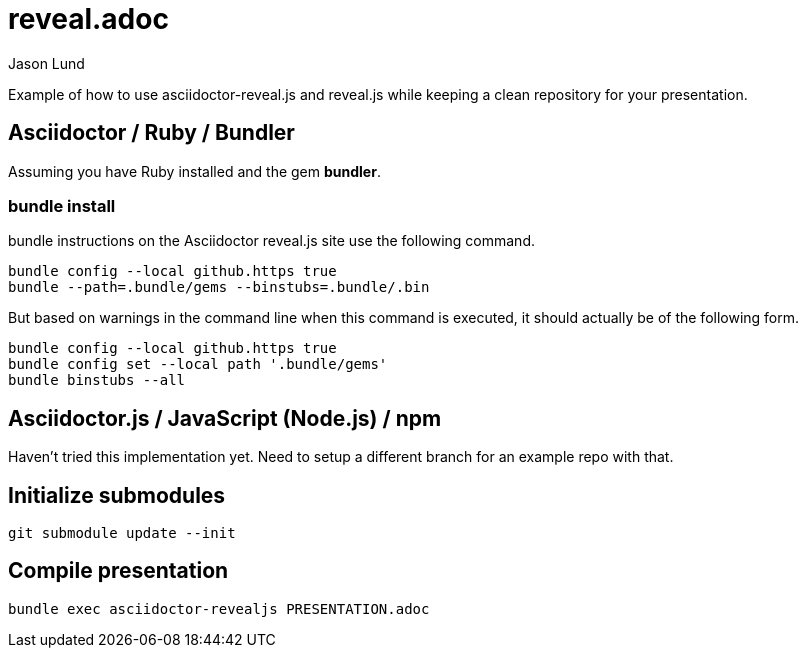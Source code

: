 = reveal.adoc
:author: Jason Lund

Example of how to use asciidoctor-reveal.js and reveal.js while keeping a clean repository for your presentation.

== Asciidoctor / Ruby / Bundler

Assuming you have Ruby installed and the gem *bundler*.

=== bundle install
bundle instructions on the Asciidoctor reveal.js site use the following command.

[source]
----
bundle config --local github.https true
bundle --path=.bundle/gems --binstubs=.bundle/.bin
----

But based on warnings in the command line when this command is executed, it should actually be of the following form.

[source]
----
bundle config --local github.https true
bundle config set --local path '.bundle/gems'
bundle binstubs --all
----

== Asciidoctor.js / JavaScript (Node.js) / npm

Haven't tried this implementation yet.
Need to setup a different branch for an example repo with that.

== Initialize submodules

[source]
----
git submodule update --init
----


== Compile presentation

[source]
----
bundle exec asciidoctor-revealjs PRESENTATION.adoc
----
